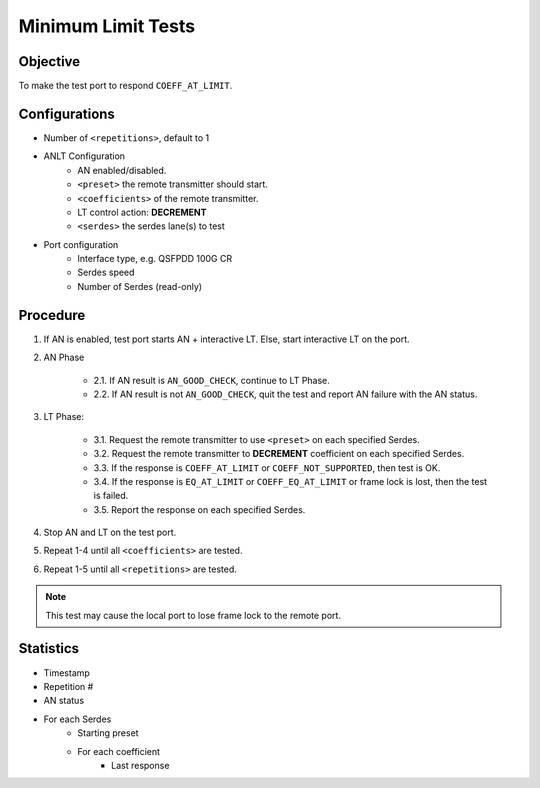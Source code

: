 
Minimum Limit Tests
====================

Objective
-----------

To make the test port to respond ``COEFF_AT_LIMIT``.

Configurations
-----------------

* Number of ``<repetitions>``, default to 1
* ANLT Configuration
    * AN enabled/disabled.
    * ``<preset>`` the remote transmitter should start.
    * ``<coefficients>`` of the remote transmitter.
    * LT control action: **DECREMENT**
    * ``<serdes>`` the serdes lane(s) to test
* Port configuration
    * Interface type, e.g. QSFPDD 100G CR
    * Serdes speed
    * Number of Serdes (read-only)

Procedure
-----------------

1. If AN is enabled, test port starts AN + interactive LT. Else, start interactive LT on the port.

2. AN Phase

    * 2.1. If AN result is ``AN_GOOD_CHECK``, continue to LT Phase.
    * 2.2. If AN result is not ``AN_GOOD_CHECK``, quit the test and report AN failure with the AN status.

3. LT Phase:

    * 3.1. Request the remote transmitter to use ``<preset>`` on each specified Serdes.
    * 3.2. Request the remote transmitter to **DECREMENT** coefficient on each specified Serdes.
    * 3.3. If the response is ``COEFF_AT_LIMIT`` or ``COEFF_NOT_SUPPORTED``, then test is OK.
    * 3.4. If the response is  ``EQ_AT_LIMIT`` or ``COEFF_EQ_AT_LIMIT`` or frame lock is lost, then the test is failed.
    * 3.5. Report the response on each specified Serdes.

4. Stop AN and LT on the test port.
5. Repeat 1-4 until all ``<coefficients>`` are tested.
6. Repeat 1-5 until all ``<repetitions>`` are tested.

.. note::
    
    This test may cause the local port to lose frame lock to the remote port.


Statistics
-----------------
* Timestamp
* Repetition #
* AN status
* For each Serdes
    * Starting preset
    * For each coefficient
        * Last response
